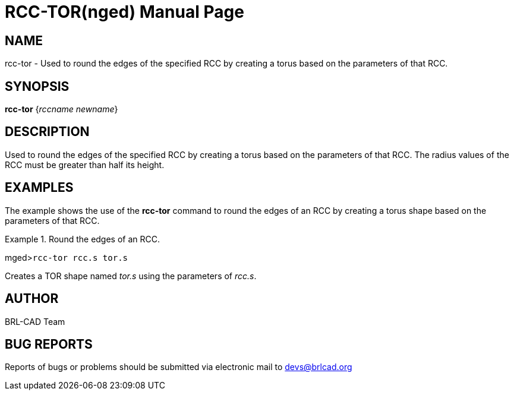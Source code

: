 = RCC-TOR(nged)
BRL-CAD Team
:doctype: manpage
:man manual: BRL-CAD User Commands
:man source: BRL-CAD
:page-layout: base

== NAME

rcc-tor - Used to round the edges of the specified RCC by creating a
torus based on the parameters of that RCC.  

== SYNOPSIS

*rcc-tor* {_rccname newname_}

== DESCRIPTION

Used to round the edges of the specified RCC by creating a torus based on the parameters of that RCC. The radius values of the RCC must be greater than half its height. 

== EXAMPLES

The example shows the use of the [cmd]*rcc-tor* command to round the edges of an RCC 	by creating a torus shape based on the parameters of that RCC. 

.Round the edges of an RCC.
====
[prompt]#mged>#[ui]`rcc-tor rcc.s tor.s`

Creates a TOR shape named _tor.s_ using the parameters of __rcc.s__. 
====

== AUTHOR

BRL-CAD Team

== BUG REPORTS

Reports of bugs or problems should be submitted via electronic mail to mailto:devs@brlcad.org[]